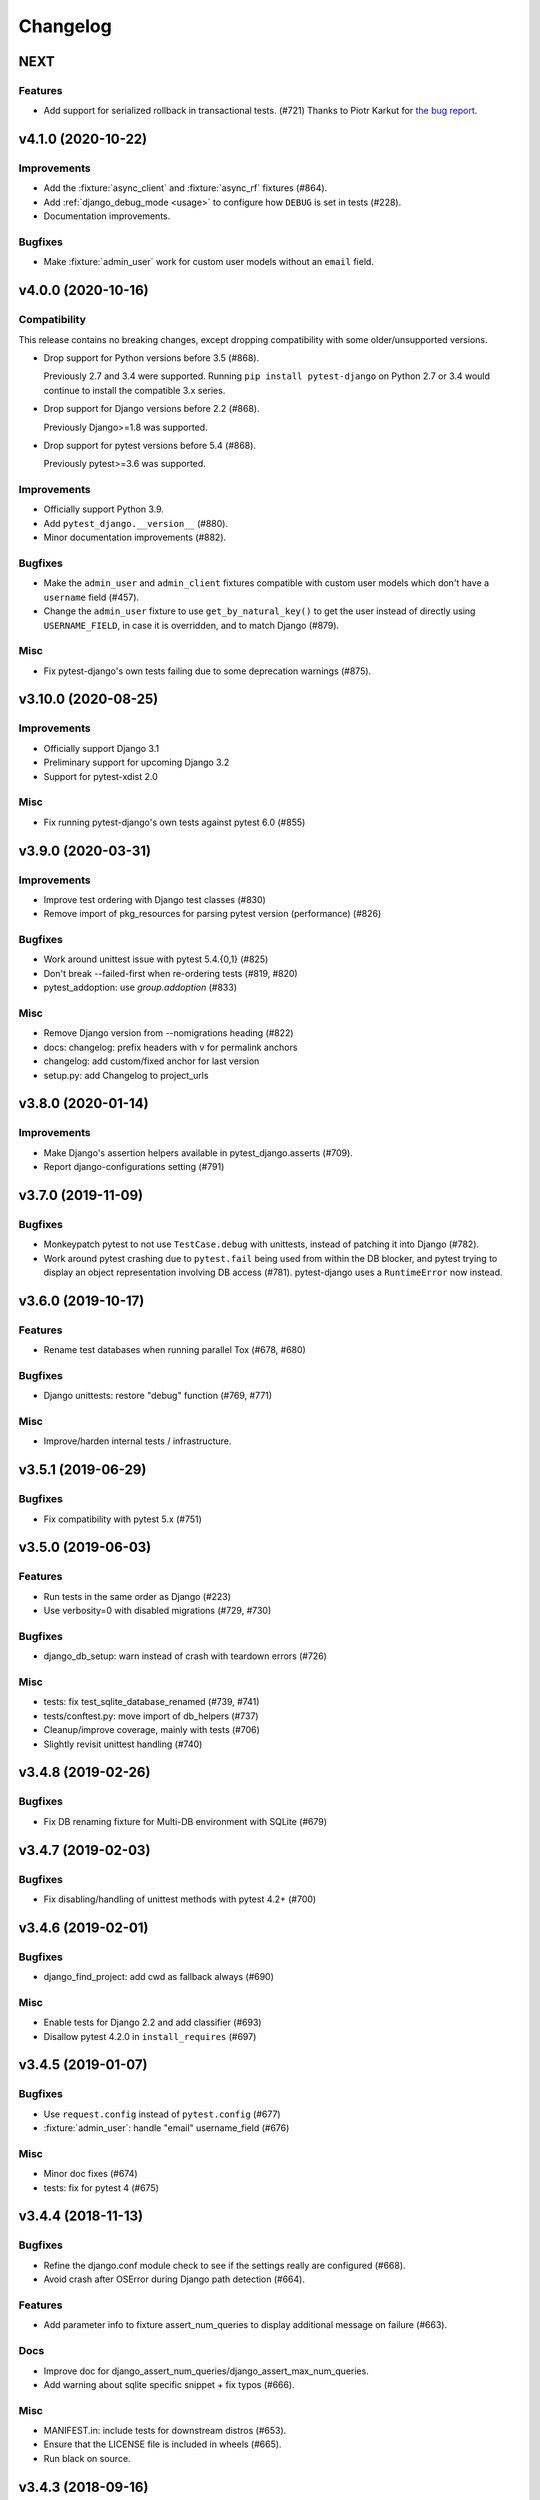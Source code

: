 Changelog
=========

NEXT
----

Features
^^^^^^^^
* Add support for serialized rollback in transactional tests. (#721)
  Thanks to Piotr Karkut for `the bug report
  <https://github.com/pytest-dev/pytest-django/issues/329>`_.


v4.1.0 (2020-10-22)
-------------------

Improvements
^^^^^^^^^^^^

* Add the :fixture:`async_client` and :fixture:`async_rf` fixtures (#864).

* Add :ref:`django_debug_mode <usage>` to configure how ``DEBUG`` is set in tests (#228).

* Documentation improvements.

Bugfixes
^^^^^^^^

* Make :fixture:`admin_user` work for custom user models without an ``email`` field.


v4.0.0 (2020-10-16)
-------------------

Compatibility
^^^^^^^^^^^^^

This release contains no breaking changes, except dropping compatibility
with some older/unsupported versions.

* Drop support for Python versions before 3.5 (#868).

  Previously 2.7 and 3.4 were supported. Running ``pip install pytest-django``
  on Python 2.7 or 3.4 would continue to install the compatible 3.x series.

* Drop support for Django versions before 2.2 (#868).

  Previously Django>=1.8 was supported.

* Drop support for pytest versions before 5.4 (#868).

  Previously pytest>=3.6 was supported.

Improvements
^^^^^^^^^^^^

* Officially support Python 3.9.

* Add ``pytest_django.__version__`` (#880).

* Minor documentation improvements (#882).

Bugfixes
^^^^^^^^

* Make the ``admin_user`` and ``admin_client`` fixtures compatible with custom
  user models which don't have a ``username`` field (#457).

* Change the ``admin_user`` fixture to use ``get_by_natural_key()`` to get the
  user instead of directly using ``USERNAME_FIELD``, in case it is overridden,
  and to match Django (#879).

Misc
^^^^

* Fix pytest-django's own tests failing due to some deprecation warnings
  (#875).


v3.10.0 (2020-08-25)
--------------------

Improvements
^^^^^^^^^^^^

* Officially support Django 3.1

* Preliminary support for upcoming Django 3.2

* Support for pytest-xdist 2.0


Misc
^^^^

* Fix running pytest-django's own tests against pytest 6.0 (#855)


v3.9.0 (2020-03-31)
-------------------

Improvements
^^^^^^^^^^^^

* Improve test ordering with Django test classes (#830)

* Remove import of pkg_resources for parsing pytest version (performance) (#826)

Bugfixes
^^^^^^^^

* Work around unittest issue with pytest 5.4.{0,1} (#825)

* Don't break --failed-first when re-ordering tests (#819, #820)

* pytest_addoption: use `group.addoption` (#833)

Misc
^^^^

* Remove Django version from --nomigrations heading (#822)

* docs: changelog: prefix headers with v for permalink anchors

* changelog: add custom/fixed anchor for last version

* setup.py: add Changelog to project_urls


v3.8.0 (2020-01-14)
--------------------

Improvements
^^^^^^^^^^^^

* Make Django's assertion helpers available in pytest_django.asserts (#709).

* Report django-configurations setting (#791)


v3.7.0 (2019-11-09)
-------------------

Bugfixes
^^^^^^^^

* Monkeypatch pytest to not use ``TestCase.debug`` with unittests, instead
  of patching it into Django (#782).

* Work around pytest crashing due to ``pytest.fail`` being used from within the
  DB blocker, and pytest trying to display an object representation involving
  DB access (#781).  pytest-django uses a ``RuntimeError`` now instead.


v3.6.0 (2019-10-17)
-------------------

Features
^^^^^^^^

* Rename test databases when running parallel Tox (#678, #680)

Bugfixes
^^^^^^^^

* Django unittests: restore "debug" function (#769, #771)

Misc
^^^^

* Improve/harden internal tests / infrastructure.


v3.5.1 (2019-06-29)
-------------------

Bugfixes
^^^^^^^^

* Fix compatibility with pytest 5.x (#751)

v3.5.0 (2019-06-03)
-------------------

Features
^^^^^^^^

* Run tests in the same order as Django (#223)

* Use verbosity=0 with disabled migrations (#729, #730)

Bugfixes
^^^^^^^^

* django_db_setup: warn instead of crash with teardown errors (#726)

Misc
^^^^
* tests: fix test_sqlite_database_renamed (#739, #741)

* tests/conftest.py: move import of db_helpers (#737)

* Cleanup/improve coverage, mainly with tests (#706)

* Slightly revisit unittest handling (#740)


v3.4.8 (2019-02-26)
-------------------

Bugfixes
^^^^^^^^

* Fix DB renaming fixture for Multi-DB environment with SQLite (#679)

v3.4.7 (2019-02-03)
-------------------

Bugfixes
^^^^^^^^

* Fix disabling/handling of unittest methods with pytest 4.2+ (#700)

v3.4.6 (2019-02-01)
-------------------

Bugfixes
^^^^^^^^

* django_find_project: add cwd as fallback always (#690)

Misc
^^^^

* Enable tests for Django 2.2 and add classifier (#693)
* Disallow pytest 4.2.0 in ``install_requires`` (#697)

v3.4.5 (2019-01-07)
-------------------

Bugfixes
^^^^^^^^

* Use ``request.config`` instead of ``pytest.config`` (#677)
* :fixture:`admin_user`: handle "email" username_field (#676)

Misc
^^^^

* Minor doc fixes (#674)
* tests: fix for pytest 4 (#675)

v3.4.4 (2018-11-13)
-------------------

Bugfixes
^^^^^^^^

* Refine the django.conf module check to see if the settings really are
  configured (#668).
* Avoid crash after OSError during Django path detection (#664).

Features
^^^^^^^^

* Add parameter info to fixture assert_num_queries to display additional message on failure (#663).

Docs
^^^^

* Improve doc for django_assert_num_queries/django_assert_max_num_queries.
* Add warning about sqlite specific snippet + fix typos (#666).

Misc
^^^^

* MANIFEST.in: include tests for downstream distros (#653).
* Ensure that the LICENSE file is included in wheels (#665).
* Run black on source.


v3.4.3 (2018-09-16)
-------------------

Bugfixes
^^^^^^^^

* Fix OSError with arguments containing ``::`` on Windows (#641).

v3.4.2 (2018-08-20)
-------------------

Bugfixes
^^^^^^^^

* Changed dependency for pathlib to pathlib2 (#636).
* Fixed code for inserting the project to sys.path with pathlib to use an
  absolute path, regression in 3.4.0 (#637, #638).

v3.4.0 (2018-08-16)
-------------------

Features
^^^^^^^^

* Added new fixture :fixture:`django_assert_max_num_queries` (#547).
* Added support for ``connection`` and returning the wrapped context manager
  with :fixture:`django_assert_num_queries` (#547).
* Added support for resetting sequences via
  :fixture:`django_db_reset_sequences` (#619).

Bugfixes
^^^^^^^^

* Made sure to not call django.setup() multiple times (#629, #531).

Compatibility
^^^^^^^^^^^^^

* Removed py dependency, use pathlib instead (#631).

v3.3.3 (2018-07-26)
-------------------

Bug fixes
^^^^^^^^^

* Fixed registration of :py:func:`~pytest.mark.ignore_template_errors` marker,
  which is required with ``pytest --strict`` (#609).
* Fixed another regression with unittest (#624, #625).

Docs
^^^^

* Use sphinx_rtf_theme (#621).
* Minor fixes.

v3.3.2 (2018-06-21)
-------------------

Bug fixes
^^^^^^^^^

* Fixed test for classmethod with Django TestCases again (#618,
  introduced in #598 (3.3.0)).

Compatibility
^^^^^^^^^^^^^

* Support Django 2.1 (no changes necessary) (#614).

v3.3.0 (2018-06-15)
-------------------

Features
^^^^^^^^

* Added new fixtures ``django_mail_dnsname`` and ``django_mail_patch_dns``,
  used by ``mailoutbox`` to monkeypatch the ``DNS_NAME`` used in
  :py:mod:`django.core.mail` to improve performance and
  reproducibility.

Bug fixes
^^^^^^^^^

* Fixed test for classmethod with Django TestCases (#597, #598).
* Fixed RemovedInPytest4Warning: MarkInfo objects are deprecated (#596, #603)
* Fixed scope of overridden settings with live_server fixture: previously they
  were visible to following tests (#612).

Compatibility
^^^^^^^^^^^^^

* The required `pytest` version changed from >=2.9 to >=3.6.

v3.2.1
------

* Fixed automatic deployment to PyPI.

v3.2.0
------

Features
^^^^^^^^

* Added new fixture `django_assert_num_queries` for testing the number of
  database queries (#387).
* `--fail-on-template-vars` has been improved and should now return
  full/absolute path (#470).
* Support for setting the live server port (#500).
* unittest: help with setUpClass not being a classmethod (#544).

Bug fixes
^^^^^^^^^

* Fix --reuse-db and --create-db not working together (#411).
* Numerous fixes in the documentation. These should not go unnoticed 🌟

Compatibility
^^^^^^^^^^^^^

* Support for Django 2.0 has been added.
* Support for Django before 1.8 has been dropped.

v3.1.2
------

Bug fixes
^^^^^^^^^

* Auto clearing of ``mail.outbox`` has been re-introduced to not break
  functionality in 3.x.x release. This means that Compatibility issues
  mentioned in the 3.1.0 release are no longer present. Related issue:
  `pytest-django issue <https://github.com/pytest-dev/pytest-django/issues/433>`__

v3.1.1
------

Bug fixes
^^^^^^^^^

* Workaround `--pdb` interaction with Django TestCase. The issue is caused by
  Django TestCase not implementing TestCase.debug() properly but was brought to
  attention with recent changes in pytest 3.0.2. Related issues:
  `pytest issue <https://github.com/pytest-dev/pytest/issues/1977>`__,
  `Django issue <https://code.djangoproject.com/ticket/27391>`__

v3.1.0
------

Features
^^^^^^^^
* Added new function scoped fixture ``mailoutbox`` that gives access to
  djangos ``mail.outbox``. The will clean/empty the ``mail.outbox`` to
  assure that no old mails are still in the outbox.
* If ``django.contrib.sites`` is in your INSTALLED_APPS, Site cache will
  be cleared for each test to avoid hitting the cache and cause wrong Site
  object to be returned by ``Site.objects.get_current()``.

Compatibility
^^^^^^^^^^^^^
* IMPORTANT: the internal autouse fixture _django_clear_outbox has been
  removed. If you have relied on this to get an empty outbox for your
  test, you should change tests to use the ``mailoutbox`` fixture instead.
  See documentation of ``mailoutbox`` fixture for usage. If you try to
  access mail.outbox directly, AssertionError will be raised. If you
  previously relied on the old behaviour and do not want to change your
  tests, put this in your project conftest.py::

    @pytest.fixture(autouse=True)
    def clear_outbox():
        from django.core import mail
        mail.outbox = []


v3.0.0
------

Bug fixes
^^^^^^^^^

* Fix error when Django happens to be imported before pytest-django runs.
  Thanks to Will Harris for `the bug report
  <https://github.com/pytest-dev/pytest-django/issues/289>`__.

Features
^^^^^^^^
* Added a new option ``--migrations`` to negate a default usage of
  ``--nomigrations``.

* The previously internal pytest-django fixture that handles database creation
  and setup has been refactored, refined and made a public API.

  This opens up more flexibility and advanced use cases to configure the test
  database in new ways.

  See :ref:`advanced-database-configuration` for more information on the new
  fixtures and example use cases.

Compatibility
^^^^^^^^^^^^^
* Official for the pytest 3.0.0 (2.9.2 release should work too, though). The
  documentation is updated to mention ``pytest`` instead of ``py.test``.

* Django versions 1.4, 1.5 and 1.6 is no longer supported. The supported
  versions are now 1.7 and forward. Django master is supported as of
  2016-08-21.

* pytest-django no longer supports Python 2.6.

* Specifying the ``DJANGO_TEST_LIVE_SERVER_ADDRESS`` environment variable is no
  longer supported. Use ``DJANGO_LIVE_TEST_SERVER_ADDRESS`` instead.

* Ensuring accidental database access is now stricter than before. Previously
  database access was prevented on the cursor level. To be safer and prevent
  more cases, it is now prevented at the connection level. If you previously
  had tests which interacted with the databases without a database cursor, you
  will need to mark them with the ``pytest.mark.django_db`` marker or
  request the ``db`` fixture.

* The previously undocumented internal fixtures ``_django_db_setup``,
  ``_django_cursor_wrapper`` have been removed in favour of the new public
  fixtures. If you previously relied on these internal fixtures, you must
  update your code. See :ref:`advanced-database-configuration` for more
  information on the new fixtures and example use cases.

v2.9.1
------

Bug fixes
^^^^^^^^^

* Fix regression introduced in 2.9.0 that caused TestCase subclasses with
  mixins to cause errors. Thanks MikeVL for `the bug report
  <https://github.com/pytest-dev/pytest-django/issues/280>`__.


v2.9.0
------

v2.9.0 focus on compatibility with Django 1.9 and master as well as pytest 2.8.1
and Python 3.5

Features
^^^^^^^^
* ``--fail-on-template-vars`` - fail tests for invalid variables in templates.
  Thanks to Johannes Hoppe for idea and implementation. Thanks Daniel Hahler
  for review and feedback.

Bug fixes
^^^^^^^^^
* Ensure urlconf is properly reset when using @pytest.mark.urls. Thanks to
  Sarah Bird, David Szotten, Daniel Hahler and Yannick PÉROUX for patch and
  discussions. Fixes `issue #183
  <https://github.com/pytest-dev/pytest-django/issues/183>`__.

* Call ``setUpClass()`` in Django ``TestCase`` properly when test class is
  inherited multiple places. Thanks to Benedikt Forchhammer for report and
  initial test case. Fixes `issue #265
  <https://github.com/pytest-dev/pytest-django/issues/265>`__.

Compatibility
^^^^^^^^^^^^^

* Settings defined in ``pytest.ini``/``tox.ini``/``setup.cfg`` used to override
  ``DJANGO_SETTINGS_MODULE`` defined in the environment. Previously the order was
  undocumented. Now, instead the settings from the environment will be used
  instead. If you previously relied on overriding the environment variable,
  you can instead specify ``addopts = --ds=yourtestsettings`` in the ini-file
  which will use the test settings. See `PR #199
  <https://github.com/pytest-dev/pytest-django/pull/199>`__.

* Support for Django 1.9.

* Support for Django master (to be 1.10) as of 2015-10-06.

* Drop support for Django 1.3. While pytest-django supports a wide range of
  Django versions, extended for Django 1.3 was dropped in february 2013.

v2.8.0
------

Features
^^^^^^^^

* pytest's verbosity is being used for Django's code to setup/teardown the test
  database (#172).

* Added a new option `--nomigrations` to avoid running Django 1.7+ migrations
  when constructing the test database. Huge thanks to Renan Ivo for complete
  patch, tests and documentation.

Bug fixes
^^^^^^^^^

* Fixed compatibility issues related to Django 1.8's
  `setUpClass`/`setUpTestData`. Django 1.8 is now a fully supported version.
  Django master as of 2014-01-18 (the Django 1.9 branch) is also supported.

v2.7.0
------

Features
^^^^^^^^

* New fixtures: ``admin_user``, ``django_user_model`` and
  ``django_username_field`` (#109).

* Automatic discovery of Django projects to make it easier for new users. This
  change is slightly backward incompatible, if you encounter problems with it,
  the old behaviour can be restored by adding this to ``pytest.ini``,
  ``setup.cfg`` or ``tox.ini``:

  .. code-block:: ini

    [pytest]
    django_find_project = false

  Please see the :ref:`managing_python_path` section for more information.

Bugfixes
^^^^^^^^

* Fix interaction between ``db`` and ``transaction_db`` fixtures (#126).

* Fix admin client with custom user models (#124). Big thanks to Benjamin
  Hedrich and Dmitry Dygalo for patch and tests.

* Fix usage of South migrations, which were unconditionally disabled previously
  (#22).

* Fixed #119, #134: Call ``django.setup()`` in Django >=1.7 directly after
  settings is loaded to ensure proper loading of Django applications. Thanks to
  Ionel Cristian Mărieș, Daniel Hahler, Tymur Maryokhin, Kirill SIbirev, Paul
  Collins, Aymeric Augustin, Jannis Leidel, Baptiste Mispelon and Anatoly
  Bubenkoff for report, discussion and feedback.

* `The `live_server`` fixture can now serve static files also for Django>=1.7
  if the ``django.contrib.staticfiles`` app is installed. (#140).

* ``DJANGO_LIVE_TEST_SERVER_ADDRESS`` environment variable is read instead
  of ``DJANGO_TEST_LIVE_SERVER_ADDRESS``. (#140)

v2.6.2
------

* Fixed a bug that caused doctests to runs. Thanks to @jjmurre for the patch

* Fixed issue #88 - make sure to use SQLite in memory database when running
  with pytest-xdist.

v2.6.1
------
This is a bugfix/support release with no new features:

* Added support for Django 1.7 beta and Django master as of 2014-04-16.
  pytest-django is now automatically tested against the latest git master
  version of Django.

* Support for MySQL with MyISAM tables. Thanks to Zach Kanzler and Julen Ruiz
  Aizpuru for fixing this. This fixes issue #8 #64.

v2.6.0
------
* Experimental support for Django 1.7 / Django master as of 2014-01-19.

  pytest-django is now automatically tested against the latest git version of
  Django. The support is experimental since Django 1.7 is not yet released, but
  the goal is to always be up to date with the latest Django master

v2.5.1
------
Invalid release accidentally pushed to PyPI (identical to 2.6.1). Should not be
used - use 2.6.1 or newer to avoid confusion.


v2.5.0
------
* Python 2.5 compatibility dropped. py.test 2.5 dropped support for Python 2.5,
  therefore it will be hard to properly support in pytest-django. The same
  strategy as for pytest itself is used: No code will be changed to prevent
  Python 2.5 from working, but it will not be actively tested.

* pytest-xdist support: it is now possible to run tests in parallel. Just use
  pytest-xdist as normal (pass -n to py.test). One database will be created for
  each subprocess so that tests run independent from each other.

v2.4.0
------
* Support for py.test 2.4 pytest_load_initial_conftests. This makes it possible
  to import Django models in project conftest.py files, since pytest-django
  will be initialized before the conftest.py is loaded.

v2.3.1
------
* Support for Django 1.5 custom user models, thanks to Leonardo Santagada.


v2.3.0
------

* Support for configuring settings via django-configurations. Big thanks to
  Donald Stufft for this feature!

v2.2.1
------

* Fixed an issue with the settings fixture when used in combination with
  django-appconf. It now uses pytest's monkeypatch internally and should
  be more robust.

v2.2.0
------

* Python 3 support. pytest-django now supports Python 3.2 and 3.3 in addition
  to 2.5-2.7. Big thanks to Rafal Stozek for making this happen!

v2.1.0
------

* Django 1.5 support. pytest-django is now tested against 1.5 for Python
  2.6-2.7. This is the first step towards Python 3 support.

v2.0.1
------

* Fixed #24/#25: Make it possible to configure Django via
  ``django.conf.settings.configure()``.

* Fixed #26: Don't set DEBUG_PROPAGATE_EXCEPTIONS = True for test runs. Django
  does not change this setting in the default test runner, so pytest-django
  should not do it either.

v2.0.0
------

This release is *backward incompatible*. The biggest change is the need
to add the ``pytest.mark.django_db`` to tests which require database
access.

Finding such tests is generally very easy: just run your test suite, the
tests which need database access will fail. Add ``pytestmark =
pytest.mark.django_db`` to the module/class or decorate them with
``@pytest.mark.django_db``.

Most of the internals have been rewritten, exploiting py.test's new
fixtures API. This release would not be possible without Floris
Bruynooghe who did the port to the new fixture API and fixed a number of
bugs.

The tests for pytest-django itself has been greatly improved, paving the
way for easier additions of new and exciting features in the future!

* Semantic version numbers will now be used for releases, see https://semver.org/.

* Do not allow database access in tests by default.  Introduce
  ``pytest.mark.django_db`` to enable database access.

* Large parts re-written using py.test's 2.3 fixtures API (issue #9).

  - Fixes issue #17: Database changes made in fixtures or funcargs
    will now be reverted as well.

  - Fixes issue 21: Database teardown errors are no longer hidden.

  - Fixes issue 16: Database setup and teardown for non-TestCase
    classes works correctly.

* ``pytest.urls()`` is replaced by the standard marking API and is now
  used as ``pytest.mark.urls()``

* Make the plugin behave gracefully without DJANGO_SETTINGS_MODULE
  specified.  ``py.test`` will still work and tests needing django
  features will skip (issue #3).

* Allow specifying of ``DJANGO_SETTINGS_MODULE`` on the command line
  (``--ds=settings``) and py.test ini configuration file as well as the
  environment variable (issue #3).

* Deprecate the ``transaction_test_case`` decorator, this is now
  integrated with the ``django_db`` mark.

v1.4
----
* Removed undocumented pytest.load_fixture: If you need this feature, just use
  ``django.management.call_command('loaddata', 'foo.json')`` instead.
* Fixed issue with RequestFactory in Django 1.3.

* Fixed issue with RequestFactory in Django 1.3.

v1.3
----
* Added ``--reuse-db`` and ``--create-db`` to allow database re-use. Many
  thanks to `django-nose <https://github.com/jbalogh/django-nose>`__ for
  code and inspiration for this feature.

v1.2.2
------
* Fixed Django 1.3 compatibility.

v1.2.1
------
* Disable database access and raise errors when using --no-db and accessing
  the database by accident.

v1.2
----
* Added the ``--no-db`` command line option.

v1.1.1
------
* Flush tables after each test run with transaction_test_case instead of before.

v1.1
----

* The initial release of this fork from `Ben Firshman original project
  <https://github.com/bfirsh/pytest_django>`__
* Added documentation
* Uploaded to PyPI for easy installation
* Added the ``transaction_test_case`` decorator for tests that needs real transactions
* Added initial implementation for live server support via a funcarg (no docs yet, it might change!)
